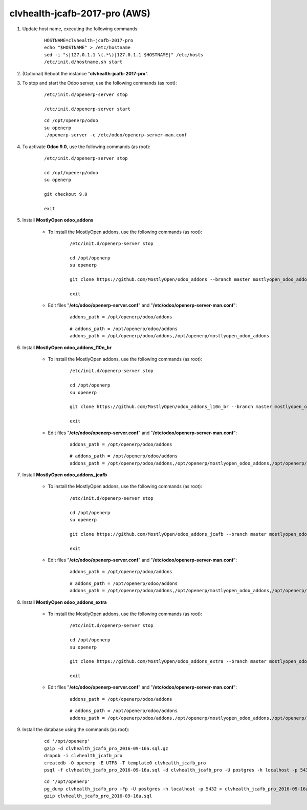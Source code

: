 ==============================
clvhealth-jcafb-2017-pro (AWS)
==============================

#. Update host name, executing the following commands:

	::

		HOSTNAME=clvhealth-jcafb-2017-pro
		echo "$HOSTNAME" > /etc/hostname
		sed -i "s|127.0.1.1 \(.*\)|127.0.1.1 $HOSTNAME|" /etc/hosts
		/etc/init.d/hostname.sh start

#. (Optional) Reboot the instance "**clvhealth-jcafb-2017-pro**".

#. To stop and start the Odoo server, use the following commands (as root):

	::

		/etc/init.d/openerp-server stop

		/etc/init.d/openerp-server start

	::

		cd /opt/openerp/odoo
		su openerp
		./openerp-server -c /etc/odoo/openerp-server-man.conf

#. To activate **Odoo 9.0**, use the following commands (as root):

	::

		/etc/init.d/openerp-server stop

		cd /opt/openerp/odoo
		su openerp

		git checkout 9.0

		exit

#. Install **MostlyOpen odoo_addons**

	- To install the MostlyOpen addons, use the following commands (as root):

		::

			/etc/init.d/openerp-server stop

			cd /opt/openerp
			su openerp

			git clone https://github.com/MostlyOpen/odoo_addons --branch master mostlyopen_odoo_addons

			exit

	- Edit files "**/etc/odoo/openerp-server.conf**" and "**/etc/odoo/openerp-server-man.conf**":

		::

			addons_path = /opt/openerp/odoo/addons

		::
		
			# addons_path = /opt/openerp/odoo/addons
			addons_path = /opt/openerp/odoo/addons,/opt/openerp/mostlyopen_odoo_addons

#. Install **MostlyOpen odoo_addons_l10n_br**

	- To install the MostlyOpen addons, use the following commands (as root):

		::

			/etc/init.d/openerp-server stop

			cd /opt/openerp
			su openerp

			git clone https://github.com/MostlyOpen/odoo_addons_l10n_br --branch master mostlyopen_odoo_addons_l10n_br

			exit

	- Edit files "**/etc/odoo/openerp-server.conf**" and "**/etc/odoo/openerp-server-man.conf**":

		::

			addons_path = /opt/openerp/odoo/addons

		::
		
			# addons_path = /opt/openerp/odoo/addons
			addons_path = /opt/openerp/odoo/addons,/opt/openerp/mostlyopen_odoo_addons,/opt/openerp/mostlyopen_odoo_addons_l10n_br

#. Install **MostlyOpen odoo_addons_jcafb**

	- To install the MostlyOpen addons, use the following commands (as root):

		::

			/etc/init.d/openerp-server stop

			cd /opt/openerp
			su openerp

			git clone https://github.com/MostlyOpen/odoo_addons_jcafb --branch master mostlyopen_odoo_addons_jcafb

			exit

	- Edit files "**/etc/odoo/openerp-server.conf**" and "**/etc/odoo/openerp-server-man.conf**":

		::

			addons_path = /opt/openerp/odoo/addons

		::
		
			# addons_path = /opt/openerp/odoo/addons
			addons_path = /opt/openerp/odoo/addons,/opt/openerp/mostlyopen_odoo_addons,/opt/openerp/mostlyopen_odoo_addons_l10n_br,/opt/openerp/mostlyopen_odoo_addons_jcafb

#. Install **MostlyOpen odoo_addons_extra**

	- To install the MostlyOpen addons, use the following commands (as root):

		::

			/etc/init.d/openerp-server stop

			cd /opt/openerp
			su openerp

			git clone https://github.com/MostlyOpen/odoo_addons_extra --branch master mostlyopen_odoo_addons_extra

			exit

	- Edit files "**/etc/odoo/openerp-server.conf**" and "**/etc/odoo/openerp-server-man.conf**":

		::

			addons_path = /opt/openerp/odoo/addons

		::
		
			# addons_path = /opt/openerp/odoo/addons
			addons_path = /opt/openerp/odoo/addons,/opt/openerp/mostlyopen_odoo_addons,/opt/openerp/mostlyopen_odoo_addons_l10n_br,/opt/openerp/mostlyopen_odoo_addons_jcafb,/opt/openerp/mostlyopen_odoo_addons_extra

#. Install the database using the commands (as root):

    ::

        cd '/opt/openerp'
        gzip -d clvhealth_jcafb_pro_2016-09-16a.sql.gz
        dropdb -i clvhealth_jcafb_pro
        createdb -O openerp -E UTF8 -T template0 clvhealth_jcafb_pro
        psql -f clvhealth_jcafb_pro_2016-09-16a.sql -d clvhealth_jcafb_pro -U postgres -h localhost -p 5432 -q

    ::

        cd '/opt/openerp'
        pg_dump clvhealth_jcafb_pro -Fp -U postgres -h localhost -p 5432 > clvhealth_jcafb_pro_2016-09-16a.sql
        gzip clvhealth_jcafb_pro_2016-09-16a.sql
